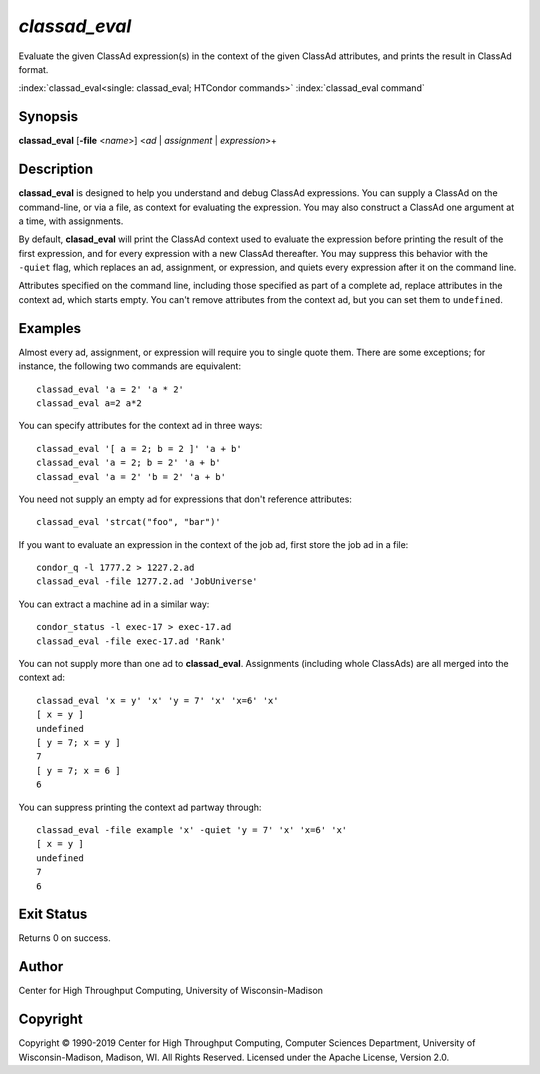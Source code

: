 .. _classad_eval:

*classad_eval*
======================

Evaluate the given ClassAd expression(s) in the context of the given
ClassAd attributes, and prints the result in ClassAd format.

:index:`classad_eval<single: classad_eval; HTCondor commands>`
:index:`classad_eval command`

Synopsis
--------

**classad_eval** [**-file** <*name*>] <*ad* | *assignment* | *expression*>\+

Description
-----------

**classad_eval** is designed to help you understand and debug ClassAd
expressions.  You can supply a ClassAd on the command-line, or via a
file, as context for evaluating the expression.  You may also construct
a ClassAd one argument at a time, with assignments.

By default, **clasad_eval** will print the ClassAd context used to evaluate
the expression before printing the result of the first expression, and for
every expression with a new ClassAd thereafter.  You may suppress this
behavior with the ``-quiet`` flag, which replaces an ad, assignment,
or expression, and quiets every expression after it on the command line.

Attributes specified on the command line, including those specified as part
of a complete ad, replace attributes in the context ad, which starts empty.
You can't remove attributes from the context ad, but you can set them to
``undefined``.

Examples
--------

Almost every ad, assignment, or expression will require you to single
quote them.  There are some exceptions; for instance, the following two
commands are equivalent:

::

    classad_eval 'a = 2' 'a * 2'
    classad_eval a=2 a*2

You can specify attributes for the context ad in three ways:

::

    classad_eval '[ a = 2; b = 2 ]' 'a + b'
    classad_eval 'a = 2; b = 2' 'a + b'
    classad_eval 'a = 2' 'b = 2' 'a + b'

You need not supply an empty ad for expressions that don't reference attributes:

::

    classad_eval 'strcat("foo", "bar")'

If you want to evaluate an expression in the context of the job ad, first
store the job ad in a file:

::

    condor_q -l 1777.2 > 1227.2.ad
    classad_eval -file 1277.2.ad 'JobUniverse'

You can extract a machine ad in a similar way:

::

    condor_status -l exec-17 > exec-17.ad
    classad_eval -file exec-17.ad 'Rank'

You can not supply more than one ad to **classad_eval**.  Assignments
(including whole ClassAds) are all merged into the context ad:

::

    classad_eval 'x = y' 'x' 'y = 7' 'x' 'x=6' 'x'
    [ x = y ]
    undefined
    [ y = 7; x = y ]
    7
    [ y = 7; x = 6 ]
    6

You can suppress printing the context ad partway through:

::

    classad_eval -file example 'x' -quiet 'y = 7' 'x' 'x=6' 'x'
    [ x = y ]
    undefined
    7
    6

Exit Status
-----------

Returns 0 on success.

Author
------

Center for High Throughput Computing, University of Wisconsin-Madison

Copyright
---------

Copyright © 1990-2019 Center for High Throughput Computing, Computer
Sciences Department, University of Wisconsin-Madison, Madison, WI. All
Rights Reserved. Licensed under the Apache License, Version 2.0.
